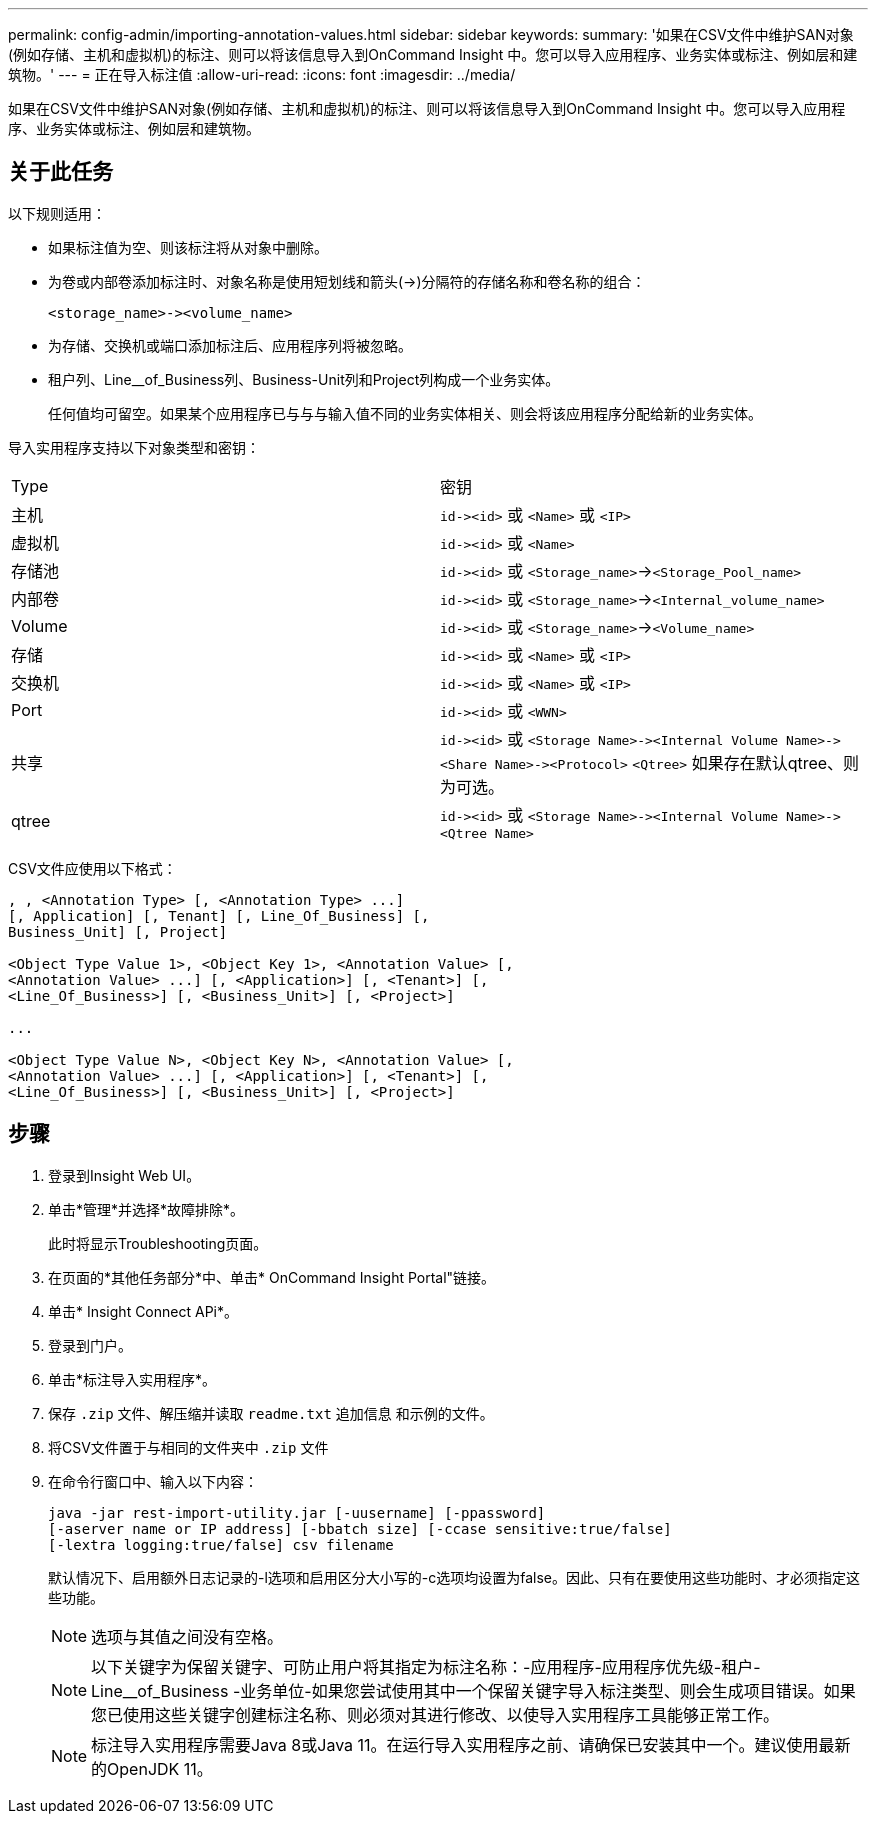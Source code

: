 ---
permalink: config-admin/importing-annotation-values.html 
sidebar: sidebar 
keywords:  
summary: '如果在CSV文件中维护SAN对象(例如存储、主机和虚拟机)的标注、则可以将该信息导入到OnCommand Insight 中。您可以导入应用程序、业务实体或标注、例如层和建筑物。' 
---
= 正在导入标注值
:allow-uri-read: 
:icons: font
:imagesdir: ../media/


[role="lead"]
如果在CSV文件中维护SAN对象(例如存储、主机和虚拟机)的标注、则可以将该信息导入到OnCommand Insight 中。您可以导入应用程序、业务实体或标注、例如层和建筑物。



== 关于此任务

以下规则适用：

* 如果标注值为空、则该标注将从对象中删除。
* 为卷或内部卷添加标注时、对象名称是使用短划线和箭头(\->)分隔符的存储名称和卷名称的组合：
+
[listing]
----
<storage_name>-><volume_name>
----
* 为存储、交换机或端口添加标注后、应用程序列将被忽略。
* 租户列、Line__of_Business列、Business-Unit列和Project列构成一个业务实体。
+
任何值均可留空。如果某个应用程序已与与与输入值不同的业务实体相关、则会将该应用程序分配给新的业务实体。



导入实用程序支持以下对象类型和密钥：

|===


| Type | 密钥 


 a| 
主机
 a| 
`+id-><id>+` 或 `<Name>` 或 `<IP>`



 a| 
虚拟机
 a| 
`+id-><id>+` 或 `<Name>`



 a| 
存储池
 a| 
`+id-><id>+` 或 `<Storage_name>`\->``<Storage_Pool_name>``



 a| 
内部卷
 a| 
`+id-><id>+` 或 `<Storage_name>`\->``<Internal_volume_name>``



 a| 
Volume
 a| 
`+id-><id>+` 或 `<Storage_name>`\->``<Volume_name>``



 a| 
存储
 a| 
`+id-><id>+` 或 `<Name>` 或 `<IP>`



 a| 
交换机
 a| 
`+id-><id>+` 或 `<Name>` 或 `<IP>`



 a| 
Port
 a| 
`+id-><id>+` 或 `<WWN>`



 a| 
共享
 a| 
`+id-><id>+` 或 `+<Storage Name>-><Internal Volume Name>-><Share Name>-><Protocol>+` [`+-><Qtree Name >+`]`<Qtree>` 如果存在默认qtree、则为可选。



 a| 
qtree
 a| 
`+id-><id>+` 或 `+<Storage Name>-><Internal Volume Name>-><Qtree Name>+`

|===
CSV文件应使用以下格式：

[listing]
----
, , <Annotation Type> [, <Annotation Type> ...]
[, Application] [, Tenant] [, Line_Of_Business] [,
Business_Unit] [, Project]

<Object Type Value 1>, <Object Key 1>, <Annotation Value> [,
<Annotation Value> ...] [, <Application>] [, <Tenant>] [,
<Line_Of_Business>] [, <Business_Unit>] [, <Project>]

...

<Object Type Value N>, <Object Key N>, <Annotation Value> [,
<Annotation Value> ...] [, <Application>] [, <Tenant>] [,
<Line_Of_Business>] [, <Business_Unit>] [, <Project>]
----


== 步骤

. 登录到Insight Web UI。
. 单击*管理*并选择*故障排除*。
+
此时将显示Troubleshooting页面。

. 在页面的*其他任务部分*中、单击* OnCommand Insight Portal"链接。
. 单击* Insight Connect APi*。
. 登录到门户。
. 单击*标注导入实用程序*。
. 保存 `.zip` 文件、解压缩并读取 `readme.txt` 追加信息 和示例的文件。
. 将CSV文件置于与相同的文件夹中 `.zip` 文件
. 在命令行窗口中、输入以下内容：
+
[listing]
----
java -jar rest-import-utility.jar [-uusername] [-ppassword]
[-aserver name or IP address] [-bbatch size] [-ccase sensitive:true/false]
[-lextra logging:true/false] csv filename
----
+
默认情况下、启用额外日志记录的-l选项和启用区分大小写的-c选项均设置为false。因此、只有在要使用这些功能时、才必须指定这些功能。

+
[NOTE]
====
选项与其值之间没有空格。

====
+
[NOTE]
====
以下关键字为保留关键字、可防止用户将其指定为标注名称：-应用程序-应用程序优先级-租户- Line__of_Business -业务单位-如果您尝试使用其中一个保留关键字导入标注类型、则会生成项目错误。如果您已使用这些关键字创建标注名称、则必须对其进行修改、以使导入实用程序工具能够正常工作。

====
+

NOTE: 标注导入实用程序需要Java 8或Java 11。在运行导入实用程序之前、请确保已安装其中一个。建议使用最新的OpenJDK 11。


